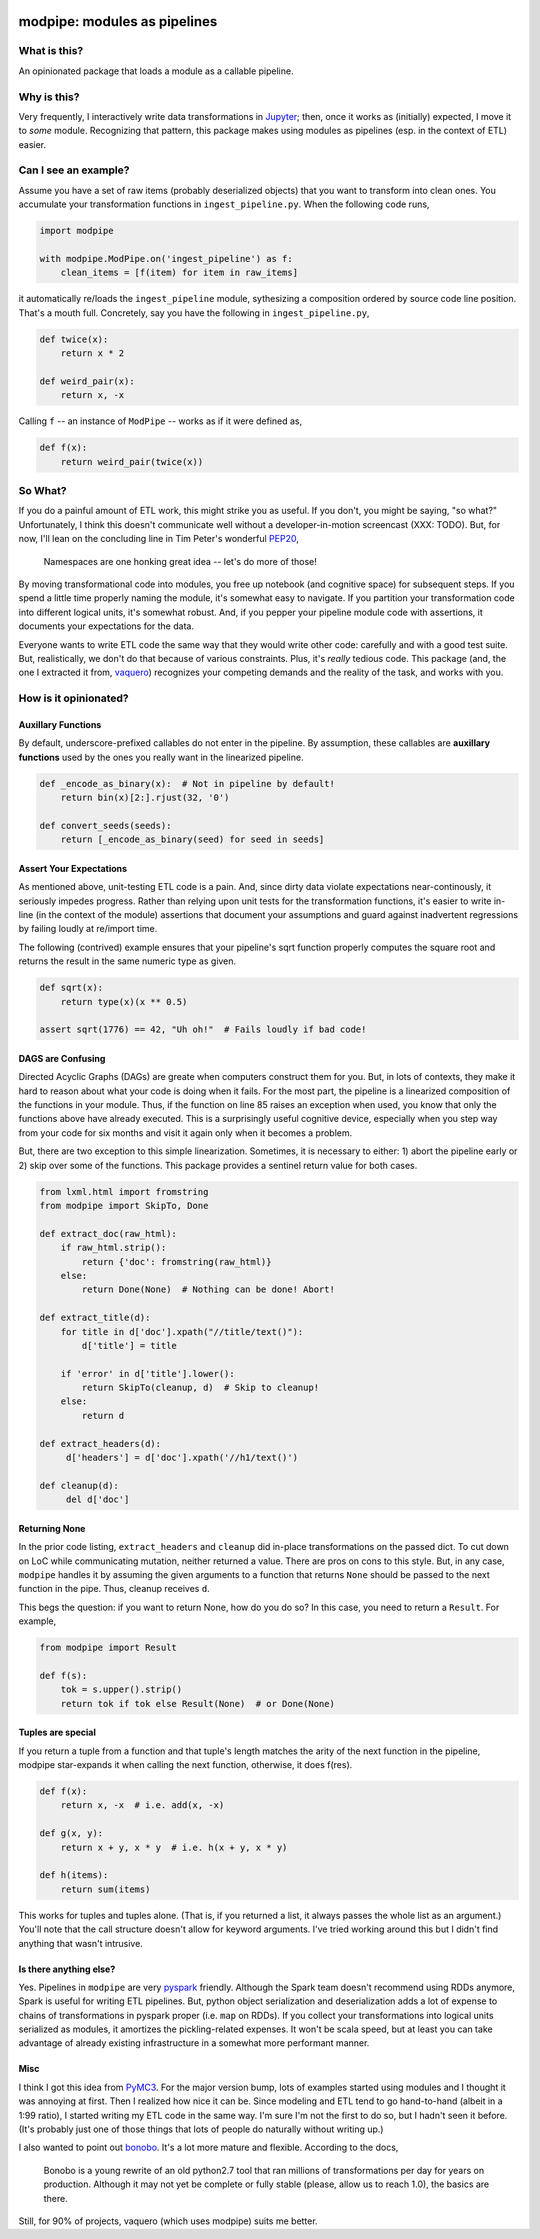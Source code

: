 .. image:: https://img.shields.io/pypi/v/modpipe.svg
        :target: https://pypi.python.org/pypi/modpipe
.. image:: https://img.shields.io/travis/jbn/modpipe.svg
        :target: https://travis-ci.org/jbn/modpipe
.. image:: https://ci.appveyor.com/api/projects/status/21l6df8evjepq41s?svg=true 
        :target: https://ci.appveyor.com/project/jbn/modpipe/branch/master 
.. image:: https://coveralls.io/repos/github/jbn/modpipe/badge.svg?branch=master
        :target: https://coveralls.io/github/jbn/modpipe?branch=master


=============================
modpipe: modules as pipelines
=============================

--------------
What is this?
--------------

An opinionated package that loads a module as a callable pipeline.

-------------
Why is this?
-------------

Very frequently, I interactively write data transformations in 
`Jupyter <https://jupyter.org/>`_; then, once it works as (initially) expected,
I move it to *some* module. Recognizing that pattern, this package makes using 
modules as pipelines (esp. in the context of ETL) easier. 

------------------------
Can I see an example?
------------------------

Assume you have a set of raw items (probably deserialized objects) that you
want to transform into clean ones. You accumulate your transformation functions
in ``ingest_pipeline.py``. When the following code runs,

.. code-block:: python
   
   import modpipe

   with modpipe.ModPipe.on('ingest_pipeline') as f:
       clean_items = [f(item) for item in raw_items]

it automatically re/loads the ``ingest_pipeline`` module, sythesizing a 
composition ordered by source code line position. That's a mouth full. 
Concretely, say you have the following in ``ingest_pipeline.py``,

.. code-block:: python
   
   def twice(x):
       return x * 2

   def weird_pair(x):
       return x, -x

Calling ``f`` -- an instance of ``ModPipe`` -- works as if it were defined as,

.. code-block:: python
   
   def f(x):
       return weird_pair(twice(x))

----------
So What?
----------

If you do a painful amount of ETL work, this might strike you as useful. 
If you don't, you might be saying, "so what?" Unfortunately, I think this 
doesn't communicate well without a developer-in-motion screencast (XXX: TODO).
But, for now, I'll lean on the concluding line in Tim Peter's wonderful 
`PEP20 <https://www.python.org/dev/peps/pep-0020/PEP20>`_,

    Namespaces are one honking great idea -- let's do more of those!

By moving transformational code into modules, you free up notebook 
(and cognitive space) for subsequent steps. If you spend a little time 
properly naming the module, it's somewhat easy to navigate. If you 
partition your transformation code into different logical units, it's somewhat
robust. And, if you pepper your pipeline module code with assertions, it 
documents your expectations for the data. 

Everyone wants to write ETL code the same way that they would write other code: 
carefully and with a good test suite. But, realistically, we don't do 
that because of various constraints. Plus, it's *really* tedious code. 
This package (and, the one I extracted it from, 
`vaquero <https://github.com/jbn/vaquero>`_) recognizes your competing 
demands and the reality of the task, and works with you.


----------------------
How is it opinionated?
----------------------

~~~~~~~~~~~~~~~~~~~
Auxillary Functions
~~~~~~~~~~~~~~~~~~~

By default, underscore-prefixed callables do not enter in the pipeline. 
By assumption, these callables are **auxillary functions** used by the 
ones you really want in the linearized pipeline.

.. code-block:: python
   
   def _encode_as_binary(x):  # Not in pipeline by default!
       return bin(x)[2:].rjust(32, '0')

   def convert_seeds(seeds):
       return [_encode_as_binary(seed) for seed in seeds]

~~~~~~~~~~~~~~~~~~~~~~~~
Assert Your Expectations
~~~~~~~~~~~~~~~~~~~~~~~~

As mentioned above, unit-testing ETL code is a pain. And, since dirty data 
violate expectations near-continously, it seriously impedes progress. 
Rather than relying upon unit tests for the transformation functions, 
it's easier to write in-line (in the context of the module) assertions 
that document your assumptions and guard against inadvertent regressions 
by failing loudly at re/import time. 

The following (contrived) example ensures that your pipeline's sqrt function
properly computes the square root and returns the result in the same
numeric type as given.

.. code-block:: python
   
   def sqrt(x):
       return type(x)(x ** 0.5)
   
   assert sqrt(1776) == 42, "Uh oh!"  # Fails loudly if bad code!


~~~~~~~~~~~~~~~~~~
DAGS are Confusing
~~~~~~~~~~~~~~~~~~

Directed Acyclic Graphs (DAGs) are greate when computers construct 
them for you. But, in lots of contexts, they make it hard to reason 
about what your code is doing when it fails. For the most part, the 
pipeline is a linearized composition of the functions in your module. 
Thus, if the function on line 85 raises an exception when used, you 
know that only the functions above have already executed. This is a 
surprisingly useful cognitive device, especially when you step way 
from your code for six months and visit it again only when it 
becomes a problem.

But, there are two exception to this simple linearization. Sometimes, 
it is necessary to either: 1) abort the pipeline early or 2) skip 
over some of the functions. This package provides a sentinel return 
value for both cases.


.. code-block:: python
    
   from lxml.html import fromstring
   from modpipe import SkipTo, Done

   def extract_doc(raw_html):
       if raw_html.strip():
           return {'doc': fromstring(raw_html)}
       else:
           return Done(None)  # Nothing can be done! Abort!

   def extract_title(d):
       for title in d['doc'].xpath("//title/text()"):
           d['title'] = title

       if 'error' in d['title'].lower():
           return SkipTo(cleanup, d)  # Skip to cleanup!
       else:
           return d

   def extract_headers(d):
        d['headers'] = d['doc'].xpath('//h1/text()')

   def cleanup(d):
        del d['doc']


~~~~~~~~~~~~~~
Returning None
~~~~~~~~~~~~~~

In the prior code listing, ``extract_headers`` and ``cleanup`` did in-place 
transformations on the passed dict. To cut down on LoC while communicating 
mutation, neither returned a value. There are pros on cons to this style. 
But, in any case, ``modpipe`` handles it by assuming the given arguments to a 
function that returns ``None`` should be passed to the next function in the 
pipe. Thus, cleanup receives ``d``.

This begs the question: if you want to return None, how do you do so? In 
this case, you need to return a ``Result``. For example,

.. code-block:: python
   
   from modpipe import Result
    
   def f(s):
       tok = s.upper().strip()
       return tok if tok else Result(None)  # or Done(None)


~~~~~~~~~~~~~~~~~~
Tuples are special
~~~~~~~~~~~~~~~~~~

If you return a tuple from a function and that tuple's length matches 
the arity of the next function in the pipeline, modpipe star-expands
it when calling the next function, otherwise, it does f(res). 

.. code-block:: python
   
   def f(x):
       return x, -x  # i.e. add(x, -x)

   def g(x, y):
       return x + y, x * y  # i.e. h(x + y, x * y)

   def h(items):
       return sum(items)

This works for tuples and tuples alone. (That is, if you returned a list, it 
always passes the whole list as an argument.) You'll note that the call 
structure doesn't allow for keyword arguments. I've tried working around this 
but I didn't find anything that wasn't intrusive. 

~~~~~~~~~~~~~~~~~~~~~~~
Is there anything else?
~~~~~~~~~~~~~~~~~~~~~~~

Yes. Pipelines in ``modpipe`` are very 
`pyspark <https://spark.apache.org/docs/2.2.0/api/python/pyspark.html>`_ 
friendly. Although the Spark team doesn't recommend using RDDs anymore, 
Spark is useful for writing ETL pipelines. But, python object serialization 
and deserialization adds a lot of expense to chains of transformations in 
pyspark proper (i.e. ``map`` on RDDs). If you collect your 
transformations into logical units serialized as modules, it amortizes the 
pickling-related expenses. It won't be scala speed, but at least you can 
take advantage of already existing infrastructure in a somewhat more 
performant manner.


~~~~
Misc
~~~~

I think I got this idea from `PyMC3 <https://docs.pymc.io/>`_. For the major 
version bump, lots of examples started using modules and I thought it was 
annoying at first. Then I realized how nice it can be. Since modeling and 
ETL tend to go hand-to-hand (albeit in a 1:99 ratio), I started writing my 
ETL code in the same way. I'm sure I'm not the first to do so, but I hadn't 
seen it before. (It's probably just one of those things that lots of people 
do naturally without writing up.)

I also wanted to point out `bonobo <https://github.com/python-bonobo/bonobo>`_. 
It's a lot more mature and flexible. According to the docs,

    Bonobo is a young rewrite of an old python2.7 tool that ran millions of 
    transformations per day for years on production. Although it may not 
    yet be complete or fully stable (please, allow us to reach 1.0), 
    the basics are there.

Still, for 90% of projects, vaquero (which uses modpipe) suits me better.
